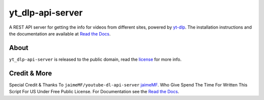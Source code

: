 yt_dlp-api-server
=====================

A REST API server for getting the info for videos from different sites, powered by `yt-dlp <https://github.com/yt-dlp/yt-dlp>`_.
The installation instructions and the documentation are available at `Read the Docs <https://youtube-dl-api-server.readthedocs.org/>`_.

About
-----

``yt_dlp-api-server`` is released to the public domain, read the `license <LICENSE>`_ for more info.

Credit & More
-------------
Special Credit & Thanks To ``jaimeMF/youtube-dl-api-server`` `jaimeMF <https://github.com/jaimeMF/youtube-dl-api-server>`_. Who Give Spend The Time For Written This Script For US Under Free Public License. For Documentation see the `Read the Docs <https://youtube-dl-api-server.readthedocs.org/>`_.
